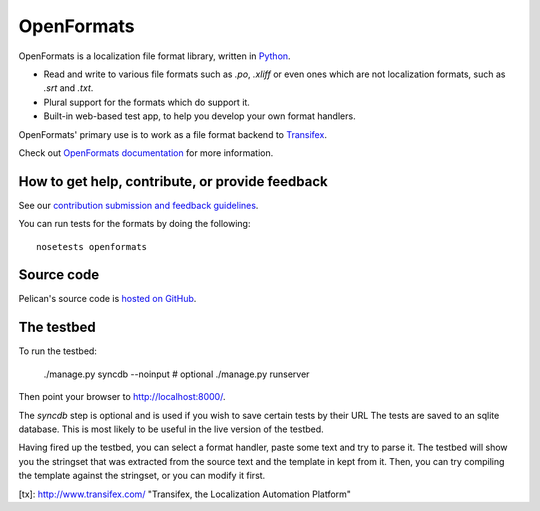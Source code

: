 

OpenFormats |build-status| |coverage-status|
============================================


OpenFormats is a localization file format library, written in Python_.

* Read and write to various file formats such as `.po`, `.xliff` or even ones
  which are not localization formats, such as `.srt` and `.txt`.
* Plural support for the formats which do support it.
* Built-in web-based test app, to help you develop your own format handlers.

OpenFormats' primary use is to work as a file format backend to Transifex_.

Check out `OpenFormats documentation`_ for more information.


How to get help, contribute, or provide feedback
------------------------------------------------

See our `contribution submission and feedback guidelines <CONTRIBUTING.rst>`_.

You can run tests for the formats by doing the following::

    nosetests openformats


Source code
-----------

Pelican's source code is `hosted on GitHub`_.


The testbed
-----------

To run the testbed:

    ./manage.py syncdb --noinput  # optional
    ./manage.py runserver

Then point your browser to http://localhost:8000/.

The `syncdb` step is optional and is used if you wish to save certain tests by
their URL The tests are saved to an sqlite database. This is most likely to be
useful in the live version of the testbed.

Having fired up the testbed, you can select a format handler, paste some text
and try to parse it. The testbed will show you the stringset that was extracted
from the source text and the template in kept from it. Then, you can try
compiling the template against the stringset, or you can modify it first.


.. Links

.. _Python: http://www.python.org/
.. _Transifex: http://www.transifex.com/
.. _`OpenFormats documentation`: http://openformats.readthedoc.org/
.. _`hosted on GitHub`: https://github.com/transifex/openformats


[tx]: http://www.transifex.com/  "Transifex, the Localization Automation Platform"

.. |build-status| image:: https://img.shields.io/circleci/transifex/openformats/master.svg
   :target: https://circleci.com/gh/transifex/openformats
   :alt: Travis CI: continuous integration status
.. |coverage-status| image:: https://img.shields.io/coveralls/transifex/openformats.svg
   :target: https://coveralls.io/r/transifex/openformats
   :alt: Coveralls: code coverage status
.. |docs-status| image:: https://img.shields.io/readthedocs/transifex/openformats.svg
   :target: https://readthedocs.org/projects/openformats/?badge=latest
   :alt: ReadTheDocs: code coverage status

